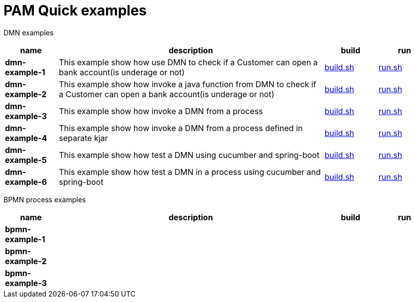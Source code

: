 = PAM Quick examples

DMN examples

[cols="2,10,2,2", options="header"]
|===
|name |description |build |run

|*dmn-example-1*
|This example show how use DMN to check if a Customer can open a bank account(is underage or not)
|xref:dmn-example1/build.sh[build.sh]
|xref:dmn-example1/run.sh[run.sh]

|*dmn-example-2*
|This example show how invoke a java function from DMN to check if a Customer can open a bank account(is underage or not)
|xref:dmn-example2/build.sh[build.sh]
|xref:dmn-example2/run.sh[run.sh]

|*dmn-example-3*
|This example show how invoke a DMN from a process
|xref:dmn-example3/build.sh[build.sh]
|xref:dmn-example3/run.sh[run.sh]

|*dmn-example-4*
|This example show how invoke a DMN from a process defined in separate kjar
|xref:dmn-example4/build.sh[build.sh]
|xref:dmn-example4/run.sh[run.sh]

|*dmn-example-5*
|This example show how test a DMN using cucumber and spring-boot
|xref:dmn-example5/build.sh[build.sh]
|xref:dmn-example5/run.sh[run.sh]

|*dmn-example-6*
|This example show how test a DMN in a process using cucumber and spring-boot
|xref:dmn-example6/build.sh[build.sh]
|xref:dmn-example6/run.sh[run.sh]

|===

BPMN process examples

[cols="2,10,2,2", options="header"]
|===
|name |description |build |run

|*bpmn-example-1*
|
|
|

|*bpmn-example-2*
|
|
|

|*bpmn-example-3*
|
|
|

|===



